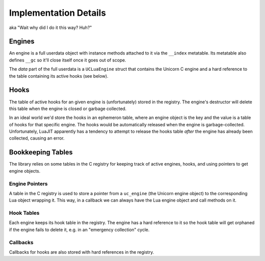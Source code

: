 Implementation Details
======================

aka "Wait why did I do it this way? Huh?"

Engines
-------

An engine is a full userdata object with instance methods attached to it via the
``__index`` metatable. Its metatable also defines ``__gc`` so it'll close itself
once it goes out of scope.

The *data* part of the full userdata is a ``UCLuaEngine`` struct that contains
the Unicorn C engine and a hard reference to the table containing its active
hooks (see below).

Hooks
-----

The table of active hooks for an given engine is (unfortunately) stored in the
registry. The engine's destructor will delete this table when the engine is closed
or garbage collected.

In an ideal world we'd store the hooks in an ephemeron table, where an engine
object is the key and the value is a table of hooks for that specific engine.
The hooks would be automatically released when the engine is garbage-collected.
Unfortunately, LuaJIT apparently has a tendency to attempt to release the hooks
table *after* the engine has already been collected, causing an error.

Bookkeeping Tables
------------------

The library relies on some tables in the C registry for keeping track of active
engines, hooks, and using pointers to get engine objects.

Engine Pointers
~~~~~~~~~~~~~~~

A table in the C registry is used to store a pointer from a ``uc_engine`` (the
Unicorn engine object) to the corresponding Lua object wrapping it. This way, in
a callback we can always have the Lua engine object and call methods on it.

Hook Tables
~~~~~~~~~~~

Each engine keeps its hook table in the registry. The engine has a hard reference
to it so the hook table will get orphaned if the engine fails to delete it, e.g.
in an "emergency collection" cycle.

Callbacks
~~~~~~~~~

Callbacks for hooks are also stored with hard references in the registry.
